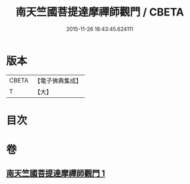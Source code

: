 #+TITLE: 南天竺國菩提達摩禪師觀門 / CBETA
#+DATE: 2015-11-26 18:43:45.624111
* 版本
 |     CBETA|【電子佛典集成】|
 |         T|【大】     |

* 目次
* 卷
** [[file:KR6q0104_001.txt][南天竺國菩提達摩禪師觀門 1]]
